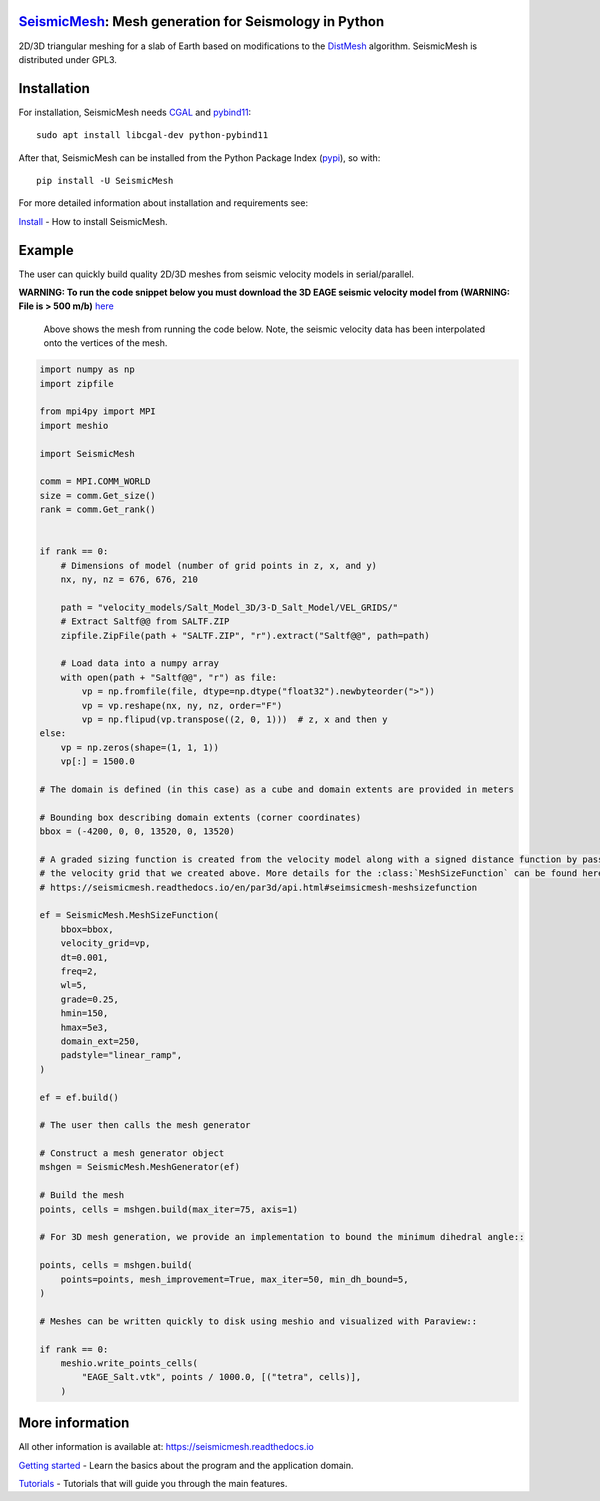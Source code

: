 .. image:: https://circleci.com/gh/krober10nd/SeismicMesh/tree/par3d.svg?style=shield
        :target: https://circleci.com/gh/krober10nd/SeismicMesh/tree/par3d 

.. image:: https://codecov.io/gh/krober10nd/SeismicMesh/branch/par3d/graph/badge.svg
  	:target: https://codecov.io/gh/krober10nd/SeismicMesh
    
.. image:: https://img.shields.io/badge/code%20style-black-000000.svg
        :target: https://github.com/ambv/black

.. image:: http://www.repostatus.org/badges/latest/active.svg
	:target: http://www.repostatus.org/#active

.. image:: https://readthedocs.org/projects/seismicmesh/badge/?version=par3d
        :target: https://seismicmesh.readthedocs.io/en/par3d/?badge=par3d
	
.. image:: https://img.shields.io/badge/License-GPLv3-blue.svg
	:target: https://www.gnu.org/licenses/gpl-3.0
	
.. image:: https://zenodo.org/badge/216707188.svg
   :target: https://zenodo.org/badge/latestdoi/216707188

.. image:: https://img.shields.io/pypi/pyversions/SeismicMesh.svg?style=flat-square 
   :target: https://pypi.org/pypi/SeismicMesh

.. image:: https://img.shields.io/pypi/v/SeismicMesh.svg?style=flat-square 
   :target: https://pypi.org/project/SeismicMesh

.. image:: https://img.shields.io/pypi/dm/SeismicMesh.svg?style=flat-square
   :target: https://pypistats.org/packages/seismicmesh



SeismicMesh_: Mesh generation for Seismology in Python
=========================================================
2D/3D triangular meshing for a slab of Earth based on modifications to the DistMesh_ algorithm. SeismicMesh is distributed under GPL3.

.. _SeismicMesh: https://github.com/krober10nd/SeismicMesh
.. _DistMesh: http://persson.berkeley.edu/distmesh/
.. _`GNU-GPL`: http://www.gnu.org/copyleft/gpl.html


Installation
=====================

For installation, SeismicMesh needs `CGAL <https://www.cgal.org/>`_ and `pybind11 <https://github.com/pybind/pybind11>`_:: 

    sudo apt install libcgal-dev python-pybind11

After that, SeismicMesh can be installed from the Python Package
Index (`pypi <https://pypi.org/project/SeismicMesh/>`_), so with::

    pip install -U SeismicMesh

For more detailed information about installation and requirements see: 

`Install <https://seismicmesh.readthedocs.io/en/par3d/install.html>`_
- How to install SeismicMesh. 


Example 
===========

The user can quickly build quality 2D/3D meshes from seismic velocity models in serial/parallel. 

**WARNING: To run the code snippet below you must download the 3D EAGE seismic velocity model from (WARNING: File is > 500 m/b)** `here <https://s3.amazonaws.com/open.source.geoscience/open_data/seg_eage_models_cd/Salt_Model_3D.tar.gz>`_ 


.. figure:: https://user-images.githubusercontent.com/18619644/91485472-4be5d480-e881-11ea-9abf-75ae2fb6b2b1.jpg
   :width: 30 %

   Above shows the mesh from running the code below. Note, the seismic velocity data has been interpolated onto the vertices of the mesh.

.. code-block:: python

    import numpy as np
    import zipfile
    
    from mpi4py import MPI
    import meshio

    import SeismicMesh
    
    comm = MPI.COMM_WORLD
    size = comm.Get_size()
    rank = comm.Get_rank()


    if rank == 0: 
        # Dimensions of model (number of grid points in z, x, and y)
        nx, ny, nz = 676, 676, 210

        path = "velocity_models/Salt_Model_3D/3-D_Salt_Model/VEL_GRIDS/"
        # Extract Saltf@@ from SALTF.ZIP
        zipfile.ZipFile(path + "SALTF.ZIP", "r").extract("Saltf@@", path=path)

        # Load data into a numpy array
        with open(path + "Saltf@@", "r") as file:
            vp = np.fromfile(file, dtype=np.dtype("float32").newbyteorder(">"))
            vp = vp.reshape(nx, ny, nz, order="F")
            vp = np.flipud(vp.transpose((2, 0, 1)))  # z, x and then y
    else: 
        vp = np.zeros(shape=(1, 1, 1))
        vp[:] = 1500.0

    # The domain is defined (in this case) as a cube and domain extents are provided in meters

    # Bounding box describing domain extents (corner coordinates)
    bbox = (-4200, 0, 0, 13520, 0, 13520)

    # A graded sizing function is created from the velocity model along with a signed distance function by passing
    # the velocity grid that we created above. More details for the :class:`MeshSizeFunction` can be found here
    # https://seismicmesh.readthedocs.io/en/par3d/api.html#seimsicmesh-meshsizefunction

    ef = SeismicMesh.MeshSizeFunction(
        bbox=bbox,
        velocity_grid=vp,
        dt=0.001,
        freq=2,
        wl=5,
        grade=0.25,
        hmin=150,
        hmax=5e3,
        domain_ext=250,
        padstyle="linear_ramp",
    )

    ef = ef.build()

    # The user then calls the mesh generator

    # Construct a mesh generator object
    mshgen = SeismicMesh.MeshGenerator(ef)

    # Build the mesh
    points, cells = mshgen.build(max_iter=75, axis=1)

    # For 3D mesh generation, we provide an implementation to bound the minimum dihedral angle::

    points, cells = mshgen.build(
        points=points, mesh_improvement=True, max_iter=50, min_dh_bound=5,
    )

    # Meshes can be written quickly to disk using meshio and visualized with Paraview::

    if rank == 0:
        meshio.write_points_cells(
            "EAGE_Salt.vtk", points / 1000.0, [("tetra", cells)],
        )

 
More information
==================

All other information is available at: https://seismicmesh.readthedocs.io

`Getting started <https://seismicmesh.readthedocs.io/en/par3d/overview.html>`_
- Learn the basics about the program and the application domain. 

`Tutorials <https://seismicmesh.readthedocs.io/en/par3d/tutorial.html>`_
- Tutorials that will guide you through the main features.



